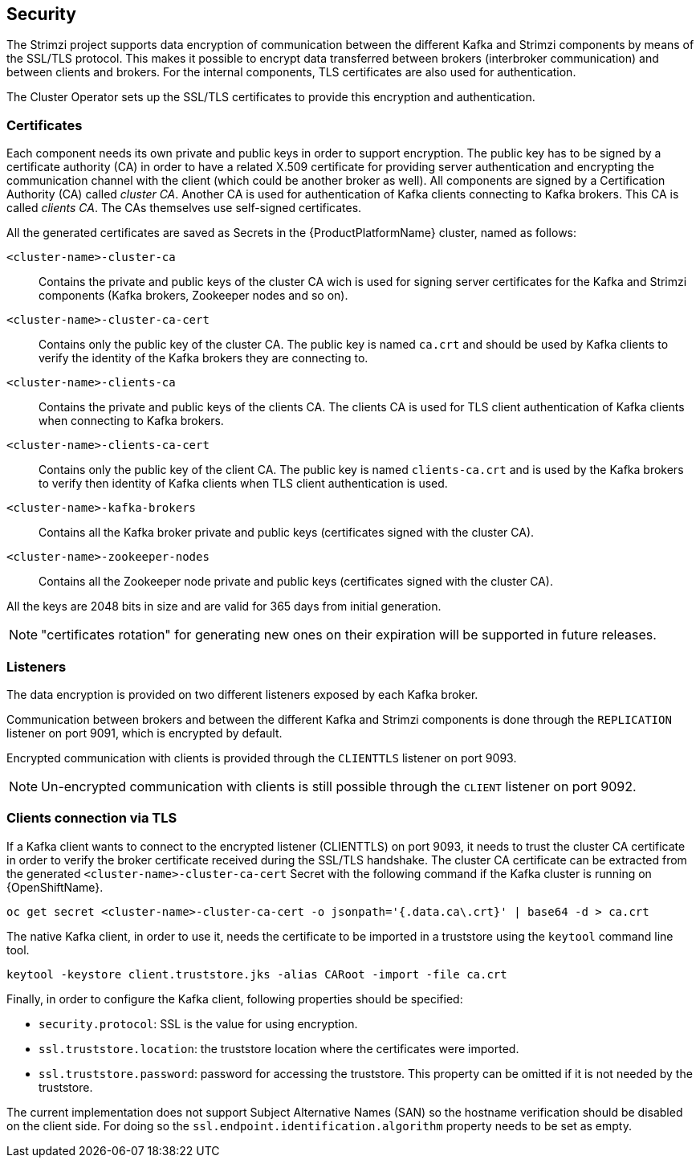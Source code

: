 == Security

The Strimzi project supports data encryption of communication between the different Kafka and Strimzi components by means of the SSL/TLS protocol.
This makes it possible to encrypt data transferred between brokers (interbroker communication) and between clients and brokers.
For the internal components, TLS certificates are also used for authentication.

The Cluster Operator sets up the SSL/TLS certificates to provide this encryption and authentication.

=== Certificates

Each component needs its own private and public keys in order to support encryption.
The public key has to be signed by a certificate authority (CA) in order to have a related X.509 certificate for providing server authentication and encrypting the communication channel with the client (which could be another broker as well).
All components are signed by a Certification Authority (CA) called _cluster CA_.
Another CA is used for authentication of Kafka clients connecting to Kafka brokers.
This CA is called _clients CA_.
The CAs themselves use self-signed certificates.

All the generated certificates are saved as Secrets in the {ProductPlatformName} cluster, named as follows:

`<cluster-name>-cluster-ca`::
Contains the private and public keys of the cluster CA wich is used for signing server certificates for the Kafka and Strimzi components (Kafka brokers, Zookeeper nodes and so on).
`<cluster-name>-cluster-ca-cert`::
Contains only the public key of the cluster CA.
The public key is named `ca.crt` and should be used by Kafka clients to verify the identity of the Kafka brokers they are connecting to.
`<cluster-name>-clients-ca`::
Contains the private and public keys of the clients CA.
The clients CA is used for TLS client authentication of Kafka clients when connecting to Kafka brokers.
`<cluster-name>-clients-ca-cert`::
Contains only the public key of the client CA.
The public key is named `clients-ca.crt` and is used by the Kafka brokers to verify then identity of Kafka clients when TLS client authentication is used.
`<cluster-name>-kafka-brokers`::
Contains all the Kafka broker private and public keys (certificates signed with the cluster CA).
`<cluster-name>-zookeeper-nodes`::
Contains all the Zookeeper node private and public keys (certificates signed with the cluster CA).

All the keys are 2048 bits in size and are valid for 365 days from initial generation.

NOTE: "certificates rotation" for generating new ones on their expiration will be supported in future releases.

=== Listeners

The data encryption is provided on two different listeners exposed by each Kafka broker.

Communication between brokers and between the different Kafka and Strimzi components is done through the `REPLICATION` listener on port 9091, which is encrypted by default.

Encrypted communication with clients is provided through the `CLIENTTLS` listener on port 9093.

NOTE: Un-encrypted communication with clients is still possible through the `CLIENT` listener on port 9092.

=== Clients connection via TLS

If a Kafka client wants to connect to the encrypted listener (CLIENTTLS) on port 9093, it needs to trust the cluster CA certificate in order to verify the broker certificate received during the SSL/TLS handshake.
The cluster CA certificate can be extracted from the generated `<cluster-name>-cluster-ca-cert` Secret with the following command if the Kafka cluster is running on {OpenShiftName}.

[source,shell]
oc get secret <cluster-name>-cluster-ca-cert -o jsonpath='{.data.ca\.crt}' | base64 -d > ca.crt

ifdef::Kubernetes[]
If the Kafka cluster is running on {KubernetesName}, the same result can be achieved with the following command.

[source,shell]
kubectl get secret <cluster-name>-cluster-ca-cert -o jsonpath='{.data.ca\.crt}' | base64 -d > ca.crt

endif::Kubernetes[]
The native Kafka client, in order to use it, needs the certificate to be imported in a truststore using the `keytool` command line tool.

[source,shell]
keytool -keystore client.truststore.jks -alias CARoot -import -file ca.crt

Finally, in order to configure the Kafka client, following properties should be specified:

* `security.protocol`: SSL is the value for using encryption.
* `ssl.truststore.location`: the truststore location where the certificates were imported.
* `ssl.truststore.password`: password for accessing the truststore. This property can be omitted if it is not needed by the truststore.

The current implementation does not support Subject Alternative Names (SAN) so the hostname verification should be disabled on the client side.
For doing so the `ssl.endpoint.identification.algorithm` property needs to be set as empty.